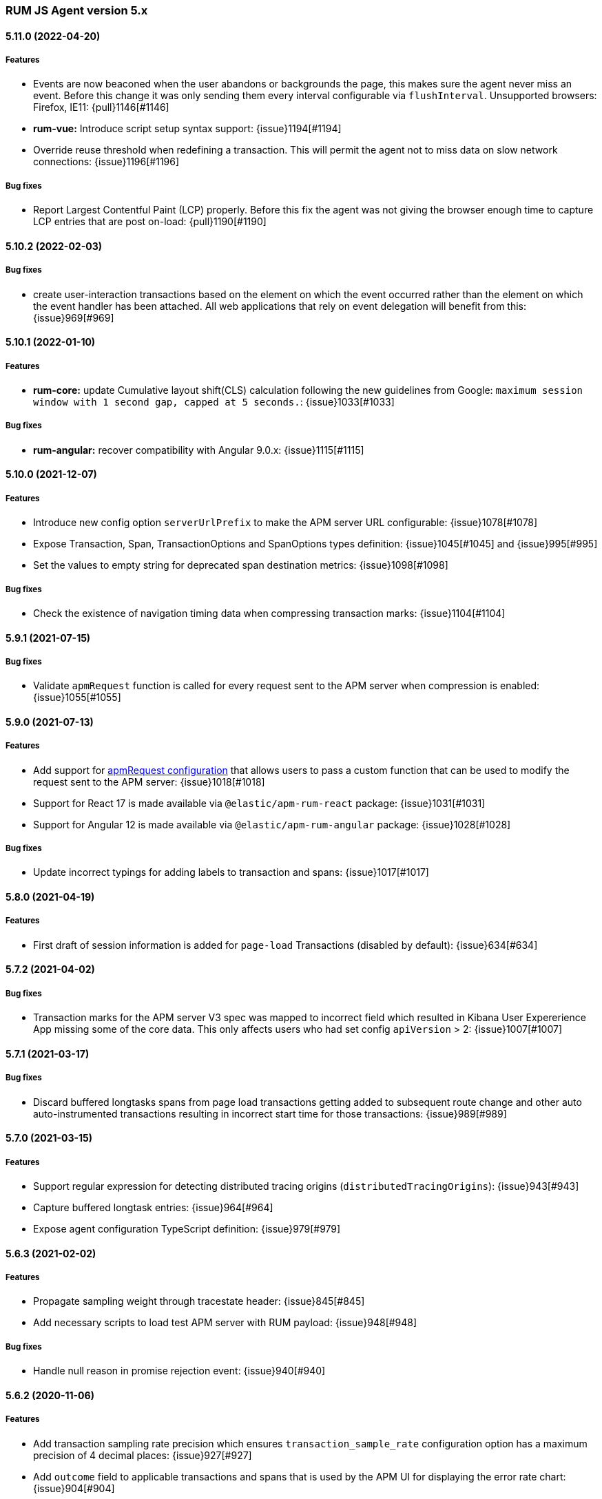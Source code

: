 ifdef::env-github[]
NOTE: Release notes are best read in our documentation at
https://www.elastic.co/guide/en/apm/agent/rum-js/current/release-notes.html[elastic.co]
endif::[]

////
All notable changes to this project will be documented in this file.
See Conventional Commits (https://conventionalcommits.org) for commit guidelines.
////

////
[[release-notes-x.x.x]]
==== x.x.x (YYYY-MM-DD)

[float]
===== Breaking changes

[float]
===== Features
* Cool new feature: {issue}X[#X]

[float]
===== Performance Improvements

[float]
===== Bug fixes
////

[[release-notes-5.x]]
=== RUM JS Agent version 5.x

[[release-notes-5.11.0]]
==== 5.11.0 (2022-04-20)
[float]
===== Features
* Events are now beaconed when the user abandons or backgrounds the page, this makes sure the agent never miss an event. Before this change it was only sending them every interval configurable via `flushInterval`. Unsupported browsers: Firefox, IE11: {pull}1146[#1146]
* **rum-vue:** Introduce script setup syntax support: {issue}1194[#1194]
* Override reuse threshold when redefining a transaction. This will permit the agent not to miss data on slow network connections: {issue}1196[#1196]

===== Bug fixes
* Report Largest Contentful Paint (LCP) properly. Before this fix the agent was not giving the browser enough time to capture LCP entries that are post on-load: {pull}1190[#1190]

[[release-notes-5.10.2]]
==== 5.10.2 (2022-02-03)
[float]
===== Bug fixes
* create user-interaction transactions based on the element on which the event occurred rather than the element on which the event handler has been attached.
All web applications that rely on event delegation will benefit from this: {issue}969[#969]

[[release-notes-5.10.1]]
==== 5.10.1 (2022-01-10)
[float]
===== Features
* **rum-core:** update Cumulative layout shift(CLS) calculation following the new guidelines from Google: `maximum session window with 1 second gap, capped at 5 seconds.`: {issue}1033[#1033]

===== Bug fixes
* **rum-angular:** recover compatibility with Angular 9.0.x: {issue}1115[#1115]

[[release-notes-5.10.0]]
==== 5.10.0 (2021-12-07)
[float]
===== Features
* Introduce new config option `serverUrlPrefix` to make the APM server URL configurable: {issue}1078[#1078]
* Expose Transaction, Span, TransactionOptions and SpanOptions types definition: {issue}1045[#1045] and {issue}995[#995]
* Set the values to empty string for deprecated span destination metrics: {issue}1098[#1098]

===== Bug fixes
* Check the existence of navigation timing data when compressing transaction marks: {issue}1104[#1104]

[[release-notes-5.9.1]]
==== 5.9.1 (2021-07-15)

===== Bug fixes
* Validate `apmRequest` function is called for every request sent to the APM server
  when compression is enabled: {issue}1055[#1055]

[[release-notes-5.9.0]]
==== 5.9.0 (2021-07-13)

[float]
===== Features
* Add support for <<apm-request,apmRequest configuration>> that allows users to pass a custom
function that can be used to modify the request sent to the APM server: {issue}1018[#1018]
* Support for React 17 is made available via `@elastic/apm-rum-react` package: {issue}1031[#1031]
* Support for Angular 12 is made available via `@elastic/apm-rum-angular` package: {issue}1028[#1028]

===== Bug fixes
* Update incorrect typings for adding labels to transaction and spans: {issue}1017[#1017]

[[release-notes-5.8.0]]
==== 5.8.0 (2021-04-19)

[float]
===== Features
* First draft of session information is added for `page-load` Transactions (disabled by default): {issue}634[#634]

[[release-notes-5.7.2]]
==== 5.7.2 (2021-04-02)

[float]
===== Bug fixes
* Transaction marks for the APM server V3 spec was mapped to incorrect field which resulted in Kibana
User Expererience App missing some of the core data. This only affects users who had set config
`apiVersion` > 2: {issue}1007[#1007]


[[release-notes-5.7.1]]
==== 5.7.1 (2021-03-17)

[float]
===== Bug fixes
* Discard buffered longtasks spans from page load transactions getting added to subsequent route change and other auto auto-instrumented transactions resulting in incorrect start time for those transactions: {issue}989[#989]


[[release-notes-5.7.0]]
==== 5.7.0 (2021-03-15)

[float]
===== Features
* Support regular expression for detecting distributed tracing origins (`distributedTracingOrigins`): {issue}943[#943]
* Capture buffered longtask entries: {issue}964[#964]
* Expose agent configuration TypeScript definition: {issue}979[#979]

[[release-notes-5.6.3]]
==== 5.6.3 (2021-02-02)

[float]
===== Features
* Propagate sampling weight through tracestate header: {issue}845[#845]
* Add necessary scripts to load test APM server with RUM payload: {issue}948[#948]


[float]
===== Bug fixes
* Handle null reason in promise rejection event: {issue}940[#940]


[[release-notes-5.6.2]]
==== 5.6.2 (2020-11-06)

[float]
===== Features
* Add transaction sampling rate precision which ensures `transaction_sample_rate` configuration option 
has a maximum precision of 4 decimal places: {issue}927[#927]
* Add `outcome` field to applicable transactions and spans that is used by the APM UI for displaying
the error rate chart: {issue}904[#904]


[[release-notes-5.6.1]]
==== 5.6.1 (2020-09-29)

[float]
===== Features
* Longtasks are now aggregated under the experience field to make querying faster: {issue}900[#900]

[float]
===== Bug fixes
* Check for a Webkit Navigation timing API bug is added to avoid having incorrect navigation marks: {issue}903[#903]


[[release-notes-5.6.0]]
==== 5.6.0 (2020-09-17)

[float]
===== Features
* Add new method signaturtes to the exported type definitions: {issue}890[#890]

[float]
===== Bug fixes
* Frameworks should not be automatically instrumented when the apm is inactive : {issue}885[#885]
* Add default XHR timeout for compressed requests to APM server: {issue}897[#897]
* Measure First Input Delay metrics properly for page load transactions: {issue}899[#899]

[float]
===== Performance Improvements
* Improve the span creation time when there is an active transaction on page: {issue}883[#883]


[[release-notes-5.5.0]]
==== 5.5.0 (2020-08-18)

[float]
===== Features
* Provide an API to block all auto instrumented transactions created by the agent through
  `transaction.block` method. Users can also use the `startSpan` API to create blocking spans
  to control this behaviour: {issue}866[#866]
* Expose options to create blocking spans from the agent API via `startSpan`: {issue}875[#875]
* Capture Cumulative layout shift(CLS), Total blocking time(TBT) and First input delay(FID) as
  part of experience metrics under page-load transactions: {issue}838[#838]

[float]
===== Bug fixes
* Track various XHR states like timeouts, errors and aborts and end all managed
  transactions correctly: {issue}871[#871]
* Fix inconsistencies in the XHR timings by removing the task scheduling logic: {issue}871[#871]
* Accept the user provided `logLevel` configuration when agent is not active: {issue}861[#861]
* Opentracing Tracer should return Noop on unsupported platforms: {issue}872[#872]s


[[release-notes-5.4.0]]
==== 5.4.0 (2020-07-29)

[float]
===== Features
* Agent now uses the new CompressionStream API available on modern browsers to
  gzip compress the payload sent to the APM server. This yields a huge reduction of
  around ~96% in the payload size for an example web application when compared with the v3
  specification: {issue}572[#572]


[[release-notes-5.3.0]]
==== 5.3.0 (2020-07-06)

[float]
===== Features
* Introduced better grouping strategy for all managed transactions based on the
  current browser's location by default instead of grouping all transactions
  under `UNKNOWN` category: {issue}827[#827]
* Capture XHR, Fetch calls as spans that happened before the agent script is
  downloaded using the browser's Resource Timing API: {issue}825[#825]
* Populate `span.destination.*` context fields for Navigation Timing span that
  denotes the HTML downloading phase: {issue}829[#829]
* Use Page Visibility API to discard transactions if the page was backgrounded 
  at any point during the lifetime of the transaction: {issue}295[#295]
* Add `apiVersion` config to TypeScript typings: {issue}833[#833]


[[release-notes-5.2.1]]
==== 5.2.1 (2020-06-24)

[float]
===== Features
* Added support for path array in `<ApmRoute>` React component that associates
  the transaction based on the mounted path: {issue}702[#702]

[float]
===== Bug fixes
* Capture Total Blocking Time (TBT) only after all longtask entries
  are observed: {issue}803[#803]
* Do not capture page load transaction marks when the NavigationTiming data from
  the browsers are not trustable: {issue}818[#818]


[[release-notes-5.2.0]]
==== 5.2.0 (2020-05-28)

[float]
===== Features
* Agent now supports compressing events payload sent to the APM server
  via new configuration <<api-version, apiVersion>>. It yeilds a huge reduction of
  around ~45% in the payload size for average sized web pages: {issue}768[#768]
* Capture First Input Delay(FID) as Span for page-load transaction: {issue}732[#732]
* Capture Total Blocking Time(TBT) as Span for page-load transaction: {issue}781[#781]

[float]
===== Bug fixes
* Allow setting labels before agent is initialized: {issue}780[#780]
* Use single instance of apm across all packages: {issue}791[#791]
* User defined types for managed transactions are considered of
  high precedence: {issue}758[#758]
* Add span subtype information in payload without camelcasing: {issue}753[#753]
* Treat truncated spans percentage as regular span in
  breakdown calculation: {issue}776[#776]

[float]
===== Performance Improvements
* Refactor ServiceFactory class to use constant service names: {issue}238[#238]


[[release-notes-5.1.1]]
==== 5.1.1 (2020-04-15)

[float]
===== Features
* Performance Observer is used to measure FirstContentfulPaint Metric: {issue}731[#731]

[float]
===== Bug fixes
* Avoid full component re-rerender when query params are updated on current
`ApmRoute` inside child components: {issue}748[#748]


[[release-notes-5.1.0]]
==== 5.1.0 (2020-04-08)

[float]
===== Features
* Route change transactions now includes the browsers next paint frame: {issue}404[#404]
* Support differential loading with Angular CLI: {issue}607[#607]

[float]
===== Performance Improvements
* Reduced the bundle size by modifying the random number generator algorithm: {issue}705[#705]

[float]
===== Bug fixes
* Handle when errors are thrown in unsupported browsers: {issue}707[#707]
* Captured API calls are duplicated as spans in IE: {issue}723[#723]


[[release-notes-5.0.0]]
==== 5.0.0 (2020-03-18)


[float]
===== Breaking changes
* The agent now uses the official W3C traceparent header to propagate trace context: {issue}477[#477]
* The agent name is changed from `js-base` to `rum-js`: {issue}379[#379]
* Global labels are only added to metadata to improve payload size: {issue}618[#618]
* Labels now accept Boolean and Number types: {issue}272[#272]
* Simplify configuration by removing and/or merging config options: {issue}628[#628]
* `addTags` method is removed in favour of `addLabels`: {issue}215[#215]


Please see our <<upgrade-to-v5>> guide for more information.


[float]
===== Features
* Monitor longtasks by default during active transaction: {issue}601[#601]
* Set sync field only for synchronous spans: {issue}619[#619]


[[release-notes-4.x]]
=== RUM JS Agent version 4.x


[[release-notes-4.9.1]]
==== 4.9.1 (2020-03-09)


[float]
===== Bug fixes
* Replace '>>' in click transaction name with '-' to avoid display issues in kibana: {issue}689[#689]
* Check if first-contentful-paint exists before setting the agent marks: {issue}680[#680]


[[release-notes-4.9.0]]
==== 4.9.0 (2020-03-03)


[float]
===== Features
* Change promise polyfill library to reduce bundle size and improve native promise use: {issue}621[#621]
* Log when distributed tracing is not injected to make debugging easier: {issue}630[#630]


[float]
===== Bug fixes
* Added a check for window before using it to avoid server-side rendering bug: {issue}646[#646]


[[release-notes-4.8.1]]
==== 4.8.1 (2020-02-14)

[float]
===== Bug fixes
* Click events are only captured for instances of Element {issue}625[#625]


[[release-notes-4.8.0]]
==== 4.8.0 (2020-02-13)

[float]
===== Features
* Click events are captured as user-interaction transactions: {issue}496[#496]
* Global labels are added to metadata on the payload: {issue}584[#584]
* Longtask and Largest Contentful Paint are available through configuration {issue}376[#376]


[float]
===== Bug fixes
* Pass correct properties for payload to filter functions {issue}616[#616]


[[release-notes-4.7.1]]
==== 4.7.1 (2020-01-30)

[float]
===== Features
* Vue: Capture errors in vue app automatically: {issue}555[#555]


[float]
===== Bug fixes
* Add error properties to custom context by default {issue}582[#582]
* Avoid capturing timings if the transaction is unsampled {issue}579[#579]
* Avoid firing transaction-start event on reused transactions {issue}583[#583]


[[release-notes-4.7.0]]
==== 4.7.0 (2020-01-15)

[float]
===== Features
* Add TypeScript typings {issue}70[#70]
* Capture standalone HTTP requests as a transaction {issue}60[#60]
* Enrich span context with destination metadata {issue}513[#513] {issue}490[#490]
* The agent now sends transactions with no spans {issue}461[#461]
* Angular: Provide ErrorHandler for angular {issue}545[#545]



[float]
===== Performance Improvements
* Reduce bundlesize by converting undocumented configs to constants {issue}502[#502]


[float]
===== Bug fixes
* The agent now avoids sending any payload when it's inactive {issue}566[#566]
* Fix the priority of redefining transaction types {issue}411[#411]



[[release-notes-4.6.0]]
==== 4.6.0 (2019-11-19)

[float]
===== Bug Fixes
* **rum-core:** Improve capturing multiple XHRs, by scheduling macro tasks {pull}480[#480] {commit}d4f181f[d4f181f], closes {pull}390[#390]
* **rum-core:** Ensure context metadata is shallow merged on transaction {pull}453[#453] {commit}30b954e[30b954e]

[float]
===== Features
* **rum-core:** Improve the debug logs with transaction details {pull}469[#469] {commit}b9629b4[b9629b4]
* **rum-core:** First draft of central configuration management (Alpha) {pull}439[#439] {commit}bac0e15[bac0e15]
* **rum-core:** Add breakdowns based on navigation timing {pull}464[#464] {commit}61ed16b[61ed16b]
* **rum-core:** Copy transaction context info to error {pull}458[#458] {commit}fa81fb7[fa81fb7]
* **rum-vue:** Vue router integration with rum agent {pull}460[#460] {commit}228e157[228e157]

[[release-notes-4.5.1]]
==== 4.5.1 (2019-10-09)

[float]
===== Bug Fixes
* Handle relative urls without slash properly {pull}446[#446] {commit}288e8b1[288e8b1]
* Use explicit angular injection for service {pull}449[#449] {commit}b88356f[b88356f]

[[release-notes-4.5.0]]
==== 4.5.0 (2019-09-30)

[float]
===== Bug Fixes
* Publish all packages as transpiled modules {pull}432[#432] {commit}1f4ee87[1f4ee87]

[float]
===== Features
* Introduce managed transaction option {pull}440[#440] {commit}a08f210[a08f210]
* Capture unhandled promise rejection as errors {pull}427[#427] {commit}ef34ccc[ef34ccc]
* Capture resource and user timing spans for soft navigation {pull}423[#423] {commit}d461ae5[d461ae5]
* Support central config management (pre-alpha) {pull}415[#415] {commit}1382cc9[1382cc9]
* Breakdown graphs for transaction (pre-alpha) {pull}412[#412] {commit}28df070[28df070]

[[release-notes-4.4.4]]
==== 4.4.4 (2019-09-17)

[float]
===== Bug Fixes
* **rum-core:** handle script error events properly {pull}418[#418] {commit}c862ab7[c862ab7]
* **rum-angular:** proper transaction name for lazy loaded routes {pull}414[#414] {commit}4c6d120[4c6d120]
* **rum-react:** create transaction only on component mount {pull}419[#419] {commit}a290448[a290448]

[[release-notes-4.4.3]]
==== 4.4.3 (2019-09-03)

[float]
===== Bug Fixes
* **rum:** log unsupported message only on browser environment {pull}382[#382] {commit}ff759d1[ff759d1]
* **rum-react:** respect active flag in react integration {pull}392[#392] {commit}6d7e9db[6d7e9db]

[float]
===== Features
* **rum-angular:** angular integration with apm-rum {pull}384[#384] {commit}6ab2450[6ab2450]

[[release-notes-4.4.2]]
==== 4.4.2 (2019-08-08)

[float]
===== Bug Fixes
* **rum:** do not polyfill the global Promise variable {pull}366[#366] {commit}f5dc95c[f5dc95c]

[[release-notes-4.4.1]]
==== 4.4.1 (2019-08-05)

[float]
===== Bug Fixes
* **rum:** sync version number with latest published version {pull}362[#362] {commit}909f480[909f480]

[[release-notes-4.4.0]]
==== 4.4.0 (2019-08-05)

[float]
===== Bug Fixes
* **rum-core:** reduce transaction reusability threshold to 5 seconds {pull}354[#354] {commit}dd32e41[dd32e41]
* **rum-react:** capture network requests inside useEffect hook {pull}353[#353] {commit}ae25200[ae25200]

[float]
===== Features
* **rum:** add instrument flag to toggle instrumentations {pull}360[#360] {commit}b7098dd[b7098dd]
* **rum-core:** add event listeners for transactions {pull}279[#279] {commit}d98f7c7[d98f7c7]
* **rum-core:** provide debug logs when transaction was discarded {pull}351[#351] {commit}d6728d8[d6728d8]
* **rum-react:** publish transpiled react elements as es modules {pull}356[#356] {commit}7c651c7[7c651c7]

[[release-notes-4.3.1]]
==== 4.3.1 (2019-07-25)

[float]
===== Bug Fixes
* **rum-core:** check ignoreTransactions config value {pull}337[#337] {commit}aff6bc8[aff6bc8]
* **rum-react:** check component in withTransaction {pull}328[#328] {commit}e348874[e348874]
* **rum-react:** render the correct component when using ApmRoute with Switch {pull}342[#342] {commit}0b3f0a0[0b3f0a0]

[float]
===== Features
* **rum-core:** add size & server timing information to traces {pull}206[#206] {commit}c743f70[c743f70]
* **rum-core:** improve error message on payload failure {pull}330[#330] {commit}73e7015[73e7015]

[[release-notes-4.3.0]]
==== 4.3.0 (2019-07-11)

[float]
===== Bug Fixes
* **rum:core:** send labels via context.tags in the payload {pull}316[#316] {commit}526c3e7[526c3e7]

[float]
===== Features
* Initial react integration {pull}265[#265] {commit}83cbebd[83cbebd]

[[release-notes-4.2.0]]
==== 4.2.0 (2019-07-08)

[float]
===== Bug Fixes
* **rum-core:** remove sensitive info from span context {pull}274[#274] {commit}b073f7f[b073f7f]

[float]
===== Features
* **rum:** better log message on invalid configuration {pull}216[#216] {commit}b65a806[b65a806]
* **rum-core:** add user timing spans to the page-load transaction {pull}276[#276] {commit}11a62f1[11a62f1]

[float]
===== Performance Improvements
* **rum:** remove debug logs on production build {pull}245[#245] {commit}2565844[2565844]
* **rum-core:** check span validition before creating arbitrary spans {pull}277[#277] {commit}dcba903[dcba903]

[[release-notes-4.1.2]]
==== 4.1.2 (2019-06-20)

[float]
===== Bug Fixes
* **rum-core:** avoid creating multiple transactions in startTransaction {pull}296[#296] {commit}70c3fb4[70c3fb4]

[[release-notes-4.1.1]]
==== 4.1.1 (2019-06-12)

[float]
===== Bug Fixes
* **rum:** Fix the agent version in the bundles

[[release-notes-4.1.0]]
==== 4.1.0 (2019-06-12)

[float]
===== Bug Fixes
* **rum-core:** capture all spans as part of page-load transaction {pull}273[#273] {commit}0122bf7[0122bf7]

[float]
===== Features
* **rum:** deprecate addTags in favor of addLabels {pull}270[#270] {commit}3e313d3[3e313d3]
* **rum-core:** patch history API {pull}259[#259] {commit}be58997[be58997]
* **rum-core:** use error event instead of global onerror method {pull}281[#281] {commit}ef61121[ef61121]

[float]
===== Performance Improvements
* **rum-core:** refactor transaction & stack service to improve bundlesize {pull}233[#233] {commit}f2b2562[f2b2562]

[[release-notes-4.0.2]]
==== 4.0.2 (2019-05-29)

[float]
===== Bug Fixes
* **rum:** return noop agent when config is inactive {pull}239[#239] {commit}7deef2d[7deef2d]
* **rum-core:** apply truncation on keyword fields in payload {pull}241[#241] {commit}8a3927b[8a3927b]
* **rum-core:** hardcode agent name and version in service metadata {pull}236[#236] {commit}a90337d[a90337d]
* **rum-core:** in truncate check for empty values {pull}256[#256] {commit}cccb172[cccb172]

[float]
===== Performance Improvements
* **rum:** move to ES6 modules to reduce bundle size {pull}237[#237] {commit}7aa4351[7aa4351]

[[release-notes-4.0.1]]
==== 4.0.1 (2019-03-21)

[float]
===== Bug Fixes
* **rum-core:** fix custom marks for page-load {pull}225[#225] {commit}6cd392a[6cd392a], closes {pull}221[#221]
* **rum:** keep page load transaction until load {pull}224[#224] {commit}29afb27[29afb27]

[[release-notes-4.0.0]]
==== 4.0.0 (2019-03-11)

[float]
===== Features
* **rum-core:** add service env to metadata payload {pull}198[#198] {commit}adc038b[adc038b]
* **rum-core:** Add task API {pull}194[#194] {commit}0153229[0153229]
* **rum-core:** measure all resource entries in page load {pull}173[#173] {commit}7cd4e0d[7cd4e0d]

[float]
===== Performance Improvements
* **rum-core:** avoid url parsing on resource timing entries {pull}174[#174] {commit}54ea6b9[54ea6b9]

[float]
===== BREAKING CHANGES
* move IE 10 and Android 4 to unsupported list {commit}16f4440[16f4440], closes {pull}196[#196]
* Rename the final JS bundles (#202) {commit}68b37d[68b37d]
* resolve main field to source file (#179) {commit}923405[923405]

[[release-notes-3.x]]
=== RUM JS Agent version 3.x

[[release-notes-3.0.0]]
==== 3.0.0 (2019-01-29)

[float]
===== BREAKING CHANGE
* remove setTags in favor of addTags API  {pull}28[#28]
* introduce subtype and action in Spans {commit}5fd4af7[5fd4af7] {pull}9[#9]

[float]
===== Features
* add OpenTracing support {pull}138[#138] {commit}0cff389[0cff389]
* include transaction flags on error {pull}29[29] {commit}36c13f3[36c13f3]
* send span sync field to apm server {pull}17[17] {commit}abad58b[abad58b]
* add addContext and addTags to Spans and Transactions {pull}16[16] {commit}de0d72b[de0d72b]
* add paint timing mark to page-load transaction {pull}14[14] {commit}544530a[544530a]

[float]
===== Bug Fixes
* propagate transaction ID for unsampled transactions {pull}30[30] {commit}3884806[3884806]
* remove invalid chars in span tags and marks {pull}34[34] {commit}9bdc575[9bdc575]
* Bundling -  moving to webpack 4 and babel 7 {pull}123[#123] {commit}0ae3f53[0ae3f53]
* remove query strings from xhr and fetch span name {pull}24[24] {commit}cc82e92[cc82e92]
* set pageLoadTransactionName when transaction ends from configs {pull}25[25] {commit}afdacee[afdacee]

[float]
===== Performance Improvements
* introduce minimal url parser to reduce bundle size {pull}32[32] {commit}2000ee2[2000ee2]

[[release-notes-2.x]]
=== RUM JS Agent version 2.x

[[release-notes-2.2.0]]
==== 2.2.0 (2018-12-05)

[float]
===== Features
* introduce subtype and action in Spans {commit}5fd4af7[5fd4af7] {pull}9[#9]

[[release-notes-2.1.1]]
==== 2.1.1 (2018-12-05)

[float]
===== Bug Fixes
* use dist package for url-parse to avoid packaging issues {pull}10[10] {commit}9018a8d[9018a8d]

[float]
===== Features
* introduce subtype and action in Spans {pull}9[9] {commit}5fd4af7[5fd4af7]

[[release-notes-2.1.0]]
==== 2.1.0 (2018-12-03)

[float]
===== Features
* instrument fetch API {commit}2375a60[2375a60]

[[release-notes-2.0.0]]
==== 2.0.0 (2018-11-14)

[float]
===== BREAKING CHANGES
* use apm-server intake/v2 (APM Server v6.5+)

[float]
===== Bug Fixes
* start page load transaction immediately after init {commit}3b80bdb[3b80bdb]
* use pageLoadTransactionName config option {commit}d3d3587[d3d3587]
* adopt the w3c dt header flag proposal {commit}ff0fdfc[ff0fdfc]
* don't startSpan after transaction has ended {commit}137bd63[137bd63]
* filter out invalid spans {commit}c9fb0e1[c9fb0e1]
* ignore apm-server xhrs {commit}5527cca[5527cca]
* merging two spans related to fetching the initial document {commit}6ee4108[6ee4108]
* set pageLoadTraceId on page load transacton start {commit}c6510ca[c6510ca]
* set the sync property on xhr spans {commit}4283e85[4283e85]
* shorten page load config options {commit}2550c24[2550c24]
* truncate active spans on transaction end {commit}a28759c[a28759c]
* validate DT header {commit}5aa1cc1[5aa1cc1]

[float]
===== Features
* add allowed origins for distributed tracing {commit}0812ff7[0812ff7]
* add DT header to same origin http requests {commit}a60d6d9[a60d6d9]
* add DT page load trace id config option {commit}149ebaa[149ebaa]
* add pageLoadTransactionName config option {commit}a2644df[a2644df]
* add parent_id to spans {commit}21934b3[21934b3]
* add sampling for transactions {commit}8105e0c[8105e0c]
* generate random ids based on DT guidelines {commit}8fd2581[8fd2581]
* provide span_count.started {commit}f3effcf[f3effcf]
* use correct id format for transactions and spans {commit}d44592e[d44592e]

[[release-notes-1.x]]
=== RUM JS Agent version 1.x

[[release-notes-1.0.0]]
==== 1.0.0 (2018-08-23)

[float]
===== BREAKING CHANGES
* use /v1/rum endpoint (APM Server v6.4+)

[[release-notes-0.x]]
=== RUM JS Agent version 0.x

[[release-notes-0.10.3]]
==== 0.10.3 (2018-08-20)

[float]
===== Bug Fixes
* check marks are greater than fetchStart {commit}6d35eaa[6d35eaa]

[float]
===== Features
* add transactionDurationThreshold config option {commit}67f5c5d[67f5c5d]

[[release-notes-0.10.2]]
==== 0.10.2 (2018-08-16)

[float]
===== Bug Fixes
* check for undefined span when the agent is not active {commit}3613b01[3613b01]

[[release-notes-0.10.1]]
==== 0.10.1 (2018-08-14)

[float]
===== Bug Fixes
* update elastic-apm-js-core to 0.8.1
* filter out transactions with zero spans

[[release-notes-0.10.0]]
==== 0.10.0 (2018-08-07)

[float]
===== Features
* instrument XHR {commit}3c6a9e5[3c6a9e5]

[[release-notes-0.9.1]]
==== 0.9.1 (2018-06-22)

[float]
===== Bug Fixes
* update elastic-apm-js-core to 0.7.1
* consolidate Transaction and Error contexts

[[release-notes-0.9.0]]
==== 0.9.0 (2018-06-15)

[float]
===== BREAKING CHANGES
* update elastic-apm-js-core to 0.7.0
* remove timestamp on error and transaction payload
* supporting apm-server 6.3

[float]
===== Bug Fixes
* update span.context.http.url structure {commit}40d6bb2[40d6bb2]

[[release-notes-0.8.2]]
==== 0.8.2 (2018-06-12)

[float]
===== Bug Fixes
* update elastic-apm-js-core 0.6.2 {commit}b3807e0[b3807e0]
* remove marks before fetchStart to align with resource spans
* spans generated from navigation and resource timing apis

[[release-notes-0.8.1]]
==== 0.8.1 (2018-05-28)

[float]
===== Features
* add transaction custom marks API {commit}4d2b71b[4d2b71b]

[[release-notes-0.8.0]]
==== 0.8.0 (2018-05-23)

[float]
===== BREAKING CHANGES
* rename hasRouterLibrary to sendPageLoadTransaction

[[release-notes-0.7.0]]
==== 0.7.0 (2018-04-30)

[float]
===== Features
* exposed api initial draft {commit}9187726[9187726]

[[release-notes-0.6.1]]
==== 0.6.1 (2018-04-10)

[float]
===== Bug Fixes
* update to elastic-apm-js-core 0.4.3 {commit}1e307ac[1e307ac]

[[release-notes-0.6.0]]
==== 0.6.0 (2018-04-04)

[float]
===== Features
* add addFilter api {commit}60e9ad5[60e9ad5]

[[release-notes-0.5.0]]
==== 0.5.0 (2018-03-09)

[float]
===== Features
* add apm.setTags {commit}523280a[523280a]
* update to elastic-apm-js-core 0.3.0 {commit}a436334[a436334]

[[release-notes-0.4.1]]
==== 0.4.1 (2018-02-20)

[float]
===== Bug Fixes
* send page load metrics even after load event {commit}abe3680[abe3680]

[float]
===== Features
* upgrade to elastic-apm-js-core 0.2.2 {commit}c2a6469[c2a6469]
  * enforce server string limit
  * set descriptive names for navigation timing spans

[[release-notes-0.4.0]]
==== 0.4.0 (2018-02-07)

[float]
===== Features
* Remove elastic-apm-js-zone dependency (Reducing the size of the bundle)
* Use es6-promise
* Queue Errors and Transactions before sending
* Throttle adding Errors and Transactions

[[release-notes-0.3.0]]
==== 0.3.0 (2018-01-11)

[float]
===== Bug Fixes
* **ApmBase:** Disable the module if running on nodejs {commit}2bf4199[2bf4199]
* upgrade to elastic-apm-js-core 0.1.7 {commit}325a918[325a918]

[float]
===== Features
* add captureError to ApmBase {commit}04436b4[04436b4]
* add setUserContext and setCustomContext {commit}86b4ccc[86b4ccc]

[[release-notes-0.2.0]]
==== 0.2.0 (2017-12-20)

[float]
===== BREAKING CHANGES
* init returns ApmServer instance instead of ServiceFactory

[[release-notes-0.1.1]]
==== 0.1.1 (2017-12-20)

[float]
===== Bug Fixes
* typo serviceUrl {commit}9ff81a7[9ff81a7]

[[release-notes-0.1.0]]
==== 0.1.0 (2017-12-13)

[float]
===== BREAKING CHANGES
* upgrading to apm-agent-js-core@0.1.0 {commit}150bc66[150bc66]
* rename apiOrigin to serverUrl
* rename app to service

